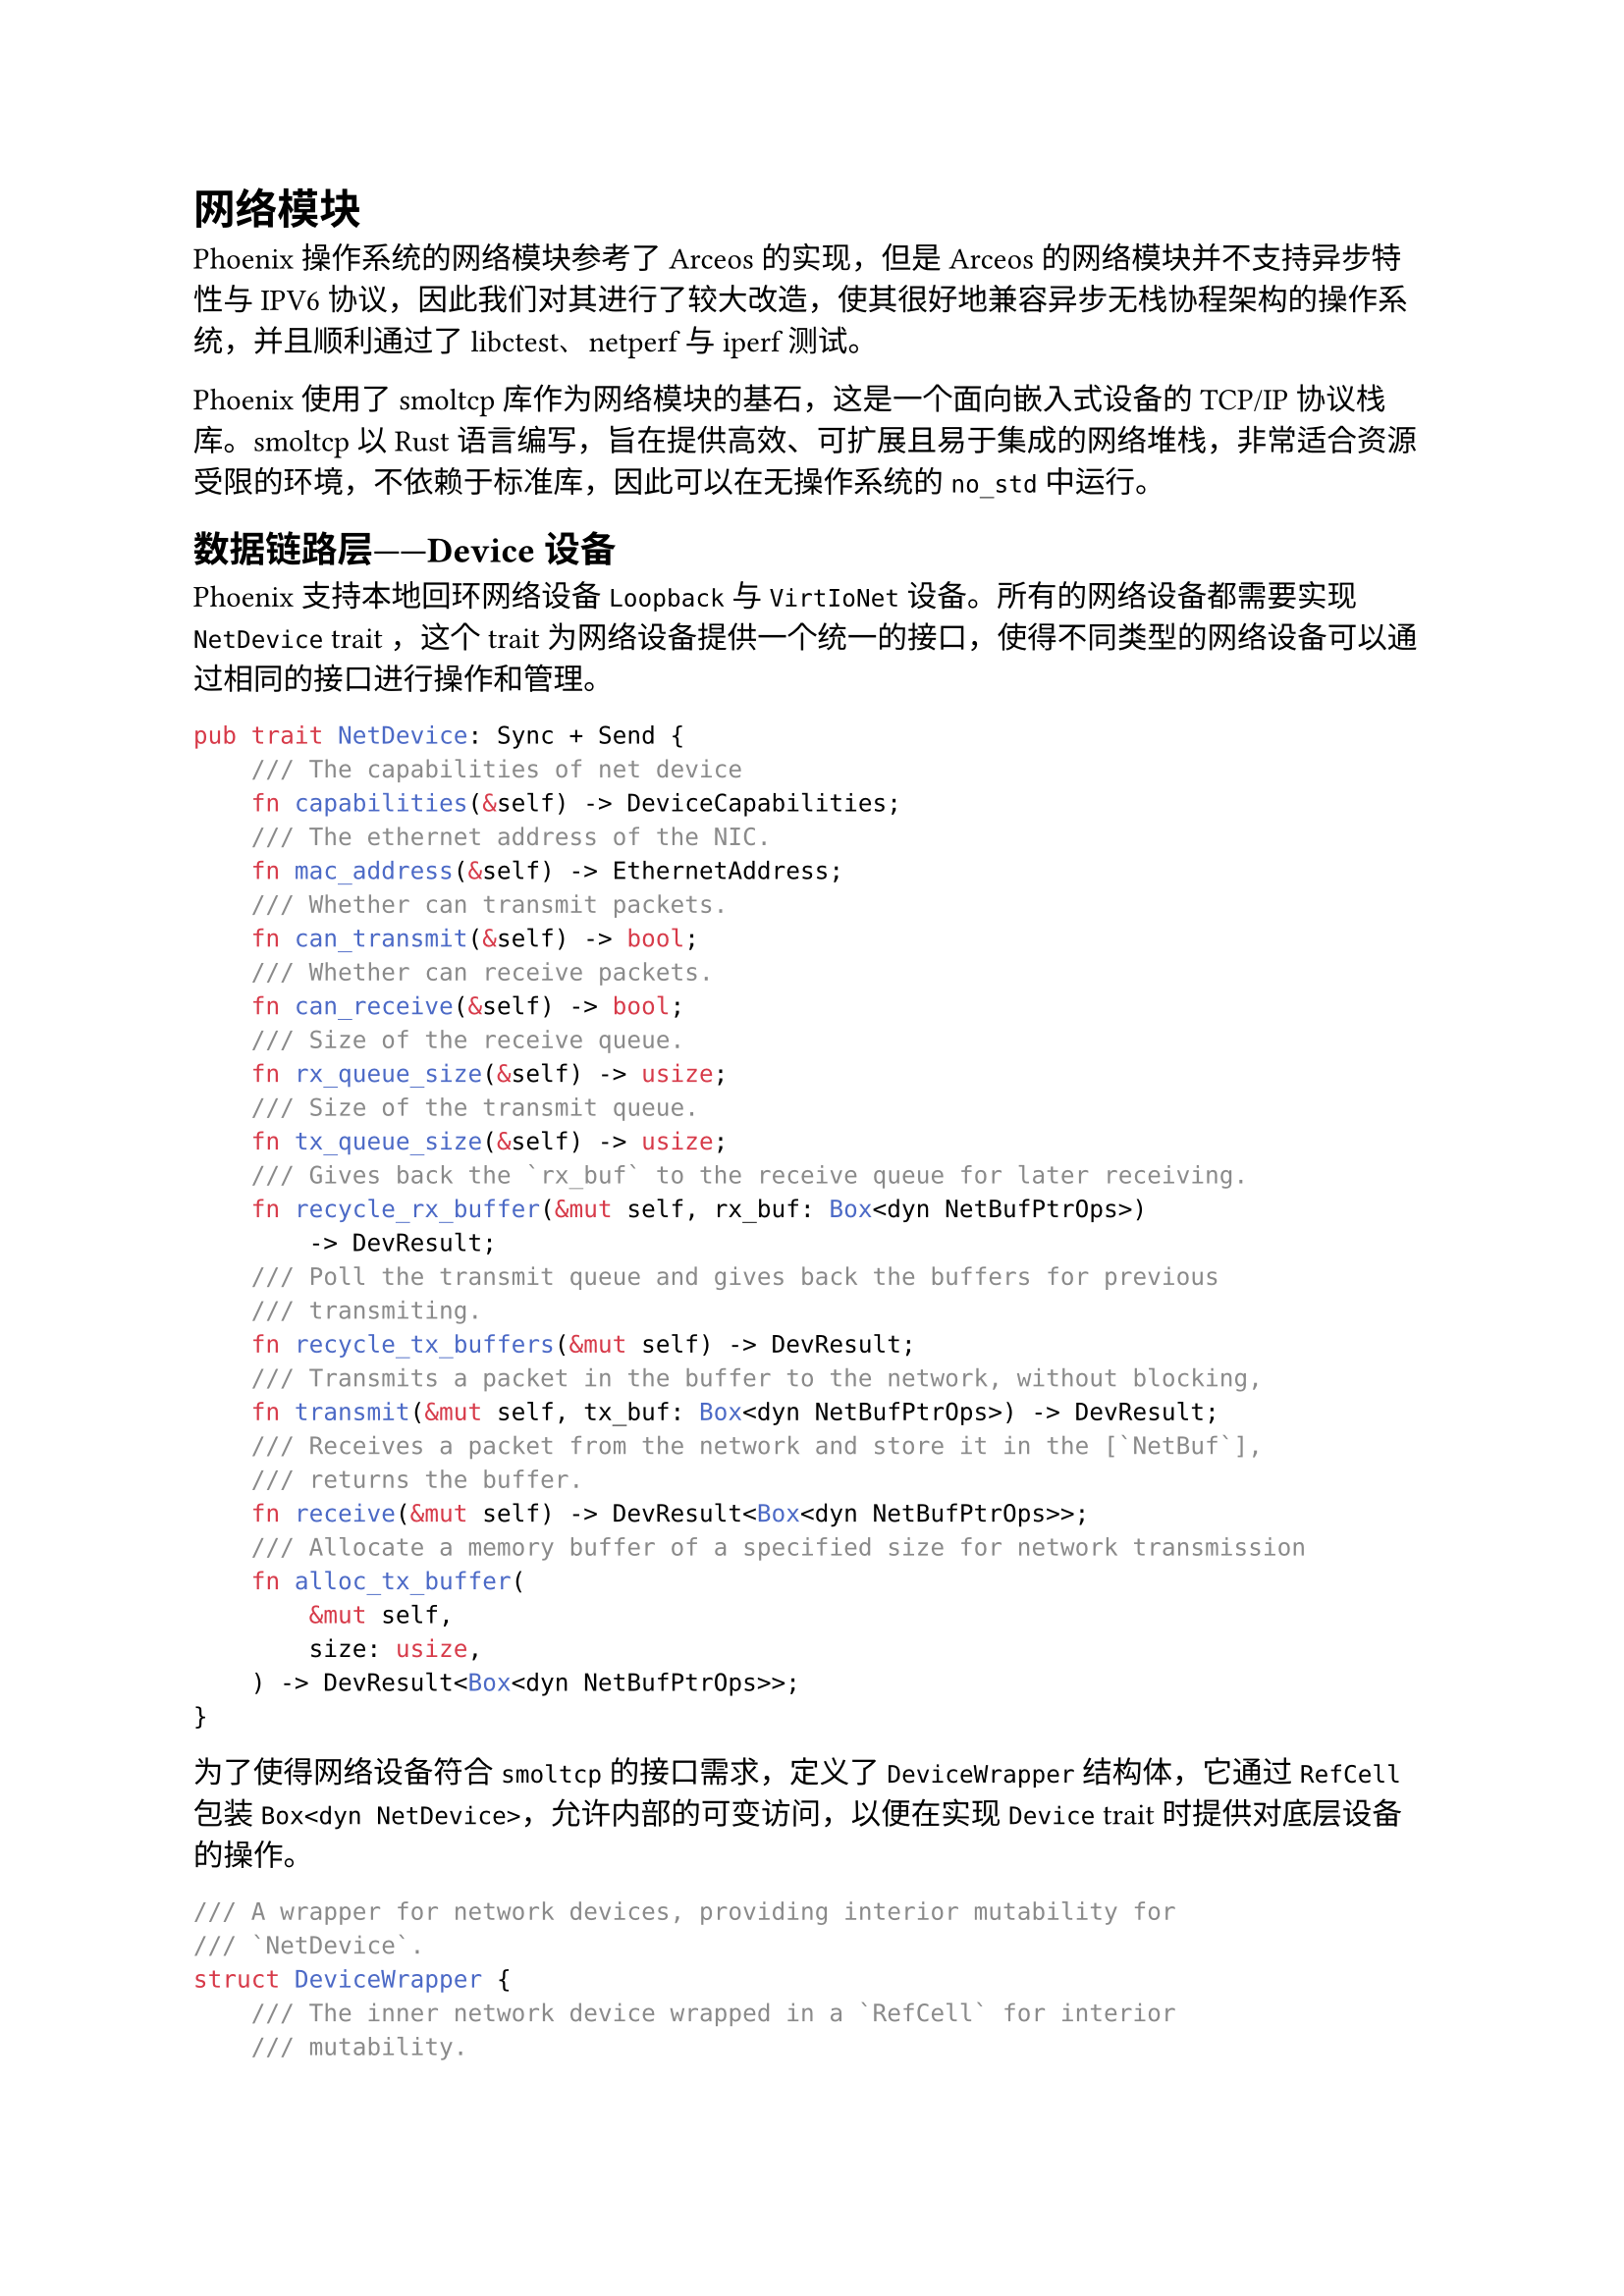 = 网络模块
<网络模块>

Phoenix操作系统的网络模块参考了Arceos的实现，但是Arceos的网络模块并不支持异步特性与IPV6协议，因此我们对其进行了较大改造，使其很好地兼容异步无栈协程架构的操作系统，并且顺利通过了libctest、netperf与iperf测试。

Phoenix使用了smoltcp库作为网络模块的基石，这是一个面向嵌入式设备的TCP/IP协议栈库。smoltcp以Rust语言编写，旨在提供高效、可扩展且易于集成的网络堆栈，非常适合资源受限的环境，不依赖于标准库，因此可以在无操作系统的`no_std`中运行。

== 数据链路层——Device设备
<数据链路层device设备>

Phoenix支持本地回环网络设备`Loopback`与`VirtIoNet`设备。所有的网络设备都需要实现`NetDevice`
trait
，这个trait为网络设备提供一个统一的接口，使得不同类型的网络设备可以通过相同的接口进行操作和管理。

```rust
pub trait NetDevice: Sync + Send {
    /// The capabilities of net device
    fn capabilities(&self) -> DeviceCapabilities;
    /// The ethernet address of the NIC.
    fn mac_address(&self) -> EthernetAddress;
    /// Whether can transmit packets.
    fn can_transmit(&self) -> bool;
    /// Whether can receive packets.
    fn can_receive(&self) -> bool;
    /// Size of the receive queue.
    fn rx_queue_size(&self) -> usize;
    /// Size of the transmit queue.
    fn tx_queue_size(&self) -> usize;
    /// Gives back the `rx_buf` to the receive queue for later receiving.
    fn recycle_rx_buffer(&mut self, rx_buf: Box<dyn NetBufPtrOps>)
        -> DevResult;
    /// Poll the transmit queue and gives back the buffers for previous
    /// transmiting.
    fn recycle_tx_buffers(&mut self) -> DevResult;
    /// Transmits a packet in the buffer to the network, without blocking,
    fn transmit(&mut self, tx_buf: Box<dyn NetBufPtrOps>) -> DevResult;
    /// Receives a packet from the network and store it in the [`NetBuf`],
    /// returns the buffer.
    fn receive(&mut self) -> DevResult<Box<dyn NetBufPtrOps>>;
    /// Allocate a memory buffer of a specified size for network transmission
    fn alloc_tx_buffer(
        &mut self,
        size: usize,
    ) -> DevResult<Box<dyn NetBufPtrOps>>;
}
```

为了使得网络设备符合`smoltcp`的接口需求，定义了`DeviceWrapper`结构体，它通过
`RefCell` 包装 `Box<dyn NetDevice>`，允许内部的可变访问，以便在实现
`Device` trait 时提供对底层设备的操作。

```rust
/// A wrapper for network devices, providing interior mutability for
/// `NetDevice`.
struct DeviceWrapper {
    /// The inner network device wrapped in a `RefCell` for interior
    /// mutability.
    inner: RefCell<Box<dyn NetDevice>>,
}
```

为了提供一个高层次的网络接口封装，定义了`InterfaceWrapper`结构体，包含设备和接口的详细信息，并实现相关的操作方法。它通过
`Mutex` 来保护对设备和接口的并发访问，确保线程安全。

```rust
/// A wrapper for network interfaces, containing device and interface details
/// and providing thread-safe access via `Mutex`.
struct InterfaceWrapper {
    /// The name of the network interface.
    name: &'static str,
    /// The Ethernet address of the network interface.
    ether_addr: EthernetAddress,
    /// The device wrapper protected by a `Mutex` to ensure thread-safe
    /// access.
    dev: Mutex<DeviceWrapper>,
    /// The network interface protected by a `Mutex` to ensure thread-safe
    /// access.
    iface: Mutex<Interface>,
}
```

== 网络层——IP
<网络层ip>

Phoenix支持Ipv4与Ipv6两种地址，在如`sys_bind`等系统调用中，操作系统需要接受用户传入的Ip地址，这里以Ipv4为例：

```rust
/// IPv4 address
pub struct SockAddrIn {
    /// always set to `AF_INET`
    pub family: u16,
    /// port in network byte order
    pub port: [u8; 2],
    /// address in network byte order
    pub addr: [u8; 4],
    pub zero: [u8; 8],
}
```

在POSIX规范中，系统调用传入的 Ipv4
address参数的端口为网络字节序，即大端序，而RISCV指令集为小端序，Phoenix在内核中使用`smoltcp`库提供的`IpEndpoint`结构体存储网络地址，以小端序存储。Phoenix为结构体实现了`From`
trait便于这些结构体进行转换。

```rust
pub struct IpEndpoint {
    pub addr: Address,
    pub port: u16,
}
```

Ip协议是网络层的核心协议，负责在不同网络之间传输数据包。数据包的接受、处理、发送以及路由处理的逻辑已经由`smoltcp`模块封装好了。

== 传输层——UDP与TCP
<传输层udp与tcp>

`smoltcp`库本身在tcp模块和udp模块就提供了相应的`Socket`的实现，为什么Phoenix内核重新封装了一遍`UdpSocket`和`TcpSocket`呢？

首先，这是为了提供更高层的抽象和接口，虽然 `smoltcp` 的 `udp::Socket` 和
`tcp::Socket`
提供了基本的UDP与TCP功能，但它的接口不完全符合Unix操作系统的需求。重新定义的
`UdpSocket`
与`TcpSocket`结构体，用`asycn`块封装实现了异步特性，并且提供了与POSIX标准类似的接口，并且这使得基于POSIX
API设计的应用程序更容易移植和使用。

此外，在内核的`UdpSocket`
与`TcpSocket`结构体中，使用`handle`字段表示套接字在全局 `SOCKET_SET`
中的句柄，便于在各种操作中快速访问和管理。通过存储
`SocketHandle`，可以将网络套接字的管理逻辑与具体的套接字操作分离。`SocketHandle`
提供了一个间接访问实际套接字对象的方式，使得 `UdpSocket`
结构体只需处理与套接字管理相关的逻辑，而不需关心具体的实现细节。

=== UDP
<udp>

内核中的Udp结构体除了存储`SocketHandle`外，还存储了本地地址`local_addr`与远程地址`peer_addr`，均使用`RwLock`
提供并发读写保护，`Option` 类型允许本地地址未绑定与远程地址未连接时为
`None`。`nonblock`用于指示套接字是否处于非阻塞模式，`AtomicBool`
提供原子操作，确保在多线程环境下对非阻塞模式标志进行安全的读写操作。

```rust
// A UDP socket that provides POSIX-like APIs.
pub struct UdpSocket {
    /// Handle obtained after adding the newly created socket to SOCKET_SET.
    handle: SocketHandle,
    /// Local address and port. Uses RwLock for thread-safe read/write access.
    local_addr: RwLock<Option<IpListenEndpoint>>,
    /// Remote address and port. Uses RwLock for thread-safe read/write
    /// access.
    peer_addr: RwLock<Option<IpEndpoint>>,
    /// Indicates if the socket is in nonblocking mode. Uses AtomicBool for
    /// thread-safe access.
    nonblock: AtomicBool,
}
```

=== Tcp
<tcp>

`TcpSocket`结构体大体上与`UdpSocket`类似。

```rust
/// A TCP socket that provides POSIX-like APIs.
pub struct TcpSocket {
    /// Manages the state of the socket using an atomic u8 for lock-free
    /// management.
    state: AtomicU8,
    /// Indicates whether the read or write directions of the socket have
    /// been explicitly shut down.
    shutdown: UnsafeCell<u8>,
    /// An optional handle to the socket
    handle: UnsafeCell<Option<SocketHandle>>,
    /// Stores the local IP endpoint of the socket
    local_addr: UnsafeCell<IpEndpoint>,
    /// Stores the peer IP endpoint of the socket
    peer_addr: UnsafeCell<IpEndpoint>,
    /// Indicates whether the socket is in non-blocking mode, using an atomic
    /// boolean for thread-safe access.
    nonblock: AtomicBool,
}
```

这里主要提一下与往届作品不同的创新点：

+ #strong[`TcpSocket`借用了原子变量实现了无锁管理]
  往届作品中，基本上都是使用`Mutex`这种自旋锁对Tcp套接字进行并发安全处理，Phoenix使用`AtomicU8`原子变量表示套接字的状态
  ，允许多个线程在不使用锁的情况下安全地对套接字状态进行读取和修改。相比传统的锁机制（如
  `Mutex` 或
  `RwLock`），原子操作更轻量级，减少了上下文切换和线程阻塞，从而提高了并发性能。Tcp的状态更新操作时不可分割的，Phoenix使用`compare_exchange`
  方法可以在读取和更新状态之间保证操作的原子性，避免竞态条件。

  ```rust
fn update_state<F, T>(
    &self,
    expect: u8,
    new: u8,
    f: F,
) -> Result<SysResult<T>, u8>
where
    F: FnOnce() -> SysResult<T>,
{
    match self.state.compare_exchange(
        expect,
        STATE_BUSY,
        Ordering::Acquire,
        Ordering::Acquire,
    ) {
        Ok(_) => {
            let res = f();
            if res.is_ok() {
                self.set_state(new);
            } else {
                self.set_state(expect);
            }
            Ok(res)
        }
        Err(old) => Err(old),
    }
}
  ```

+ #strong[使用`ListenTable`进行高效的端口管理]
  `ListenTable`使用一个大小为 65536 的数组来管理每个可能的 TCP
  端口，每个端口对应一个
  `ListenTableEntry`。这种设计通过数组的索引来直接访问监听条目，使得查找和操作非常高效。

  ```rust
/// A table for managing TCP listen ports.
/// Each index corresponds to a specific port number.
pub struct ListenTable {
    /// An array of Mutexes, each protecting an optional
    /// ListenTableEntry for a specific port.
    tcp: Box<[Mutex<Option<Box<ListenTableEntry>>>]>,
}
  ```

  `ListenTableEntry` 中的 `syn_queue` 用于管理在三次握手过程中收到的 SYN
  包，等待其连接建立完成。`waker`
  用于在有新连接到来时唤醒对应的监听套接字，从而处理新连接请求。这种设计确保了系统可以高效地管理和处理大量的并发连接请求。

  ```rust
/// An entry in the listen table, representing a specific listening
/// endpoint.
struct ListenTableEntry {
    /// The IP address and port being listened on.
    listen_endpoint: IpListenEndpoint,
    /// The SYN queue holding incoming TCP connection handles.
    syn_queue: VecDeque<SocketHandle>,
    /// The waker used to wake up the listening socket when a new
    /// connection arrives.
    waker: Waker,
}
  ```

+ #strong[支持Ipv4和Ipv6的灵活监听] 

  `ListenTableEntry` 的 `can_accept`
  方法支持 #strong[IPv4-mapped IPv6 addresses];，使得 在特殊情况下IPv6
  套接字可以接受 IPv4
  的连接。这种设计提供了更大的灵活性，允许在同一个端口上同时监听 IPv4 和
  IPv6 的连接。

== 套接字API
<套接字api>

为了统一UDP套接字、TCP
套接字和Unix套接字，Phoenix内核对其再次进行了封装在操作系统中。

```rust
pub enum Sock {
    Tcp(TcpSocket),
    Udp(UdpSocket),
    Unix(UnixSocket),
}

pub struct Socket {
    /// The type of socket (such as STREAM, DGRAM)
    pub types: SocketType,
    /// The core of a socket, which includes TCP, UDP, or Unix domain sockets
    pub sk: Sock,
    /// File metadata, including metadata information related to sockets
    pub meta: FileMeta,
}
```

文件和套接字通常都作为文件描述符处理，以统一的方式进行读写和管理。为
`Socket` 结构体实现 `File` trait
，套接字可以像普通文件一样进行读写操作，方便管理和使用。Phoenix的 `File`
trait为异步函数，通过实现异步读写方法，可以利用 Rust
的异步特性，提高套接字操作的效率。

Phoenix对网络模块中的资源管理充分使用了RAII思想，确保在创建和销毁时正确地分配和释放资源，当`Socket`被`drop`时，会通过`shutdown`关闭套接字并从全局的`SOCKET_SET`中移除套接字句柄，确保系统不再持有对该套接字的引用，防止资源泄漏。

Phoenix内核中的各种系统调用如`sys_send`、`sys_recv`、`sys_write`均通过`Socket`和`Sock`结构体封装的API进行实现。

与往届一等奖参赛作品如Alien、Titanix等相比，Phoenix#strong[提供了更加高效的对套接字的`Poll`操作];，以Tcp为例，Phoenix通过调用`smoltcp`的`poll_dealy`方法检查多个条件（如连接状态、是否有数据需要传输、ACK
状态、超时等）来决定下次调用 `poll`
的时间，得到时间后，新构建一个定时器`PollTimer`放到`TimerManager`中，当时钟中断到来时检查如果定时器超时了，调用回调函数`callback`自动进行`poll`操作

```rust
impl InterfaceWrapper {
    pub fn check_poll(&self, 
                      timestamp: SmolInstant, 
                      sockets: &Mutex<SocketSet>)
    {
        /* skip */
        match iface.poll_delay(timestamp, &mut sockets)
        {
            Some(Duration::ZERO) => iface.poll(/* skip */),
            Some(delay) => {
                let next_poll = /* caculate by `delay` */
                if next_poll < current {
                    iface.poll(/* skip */);
                } else {
                    let timer = 
                        Timer::new(next_poll, Box::new(PollTimer {}));
                    TIMER_MANAGER.add_timer(timer);
                }
            }
            None => {
                let next_poll = /* 2 milliseconds later */
                let timer = Timer::new(next_poll, Box::new(PollTimer {}));
                TIMER_MANAGER.add_timer(timer);
            }
        }
    }
}

struct PollTimer;

impl TimerEvent for PollTimer {
    fn callback(self: Box<Self>) -> Option<Timer> {
        poll_interfaces();
        None
    }
}
```
